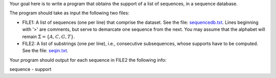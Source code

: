 .. title: Sequence Support 
.. slug: proj_ss
.. date: 2020-07-12 11:30:54 UTC-04:00
.. tags: 
.. category: 
.. link: 
.. description: 
.. has_math: True
.. type: text

Your goal here is to write a program that obtains the support of a list of sequences, in a sequence database. 

The program should take as input the following two files:

* FILE1: A list of sequences (one per line) that comprise the
  dataset. See the file: `<sequencedb.txt>`_. Lines beginning with '>' are comments, but serve to demarcate one sequence from the next. You may assume that the alphabet will remain :math:`\Sigma = \{A,C,G,T\}`.

* FILE2: A list of substrings (one per line), i.e., consecutive subsequences, whose supports have to be computed. See the file: `<seqin.txt>`_. 

Your program should output for each sequence in FILE2 the following info:

sequence - support
